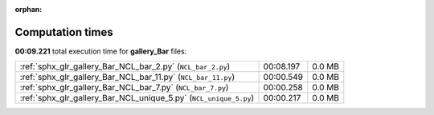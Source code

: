 
:orphan:

.. _sphx_glr_gallery_Bar_sg_execution_times:

Computation times
=================
**00:09.221** total execution time for **gallery_Bar** files:

+-------------------------------------------------------------------+-----------+--------+
| :ref:`sphx_glr_gallery_Bar_NCL_bar_2.py` (``NCL_bar_2.py``)       | 00:08.197 | 0.0 MB |
+-------------------------------------------------------------------+-----------+--------+
| :ref:`sphx_glr_gallery_Bar_NCL_bar_11.py` (``NCL_bar_11.py``)     | 00:00.549 | 0.0 MB |
+-------------------------------------------------------------------+-----------+--------+
| :ref:`sphx_glr_gallery_Bar_NCL_bar_7.py` (``NCL_bar_7.py``)       | 00:00.258 | 0.0 MB |
+-------------------------------------------------------------------+-----------+--------+
| :ref:`sphx_glr_gallery_Bar_NCL_unique_5.py` (``NCL_unique_5.py``) | 00:00.217 | 0.0 MB |
+-------------------------------------------------------------------+-----------+--------+
